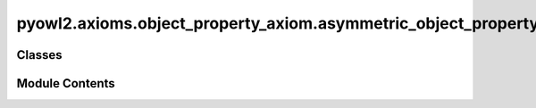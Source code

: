 pyowl2.axioms.object_property_axiom.asymmetric_object_property
==============================================================

.. py:module:: pyowl2.axioms.object_property_axiom.asymmetric_object_property


Classes
-------

.. autoapisummary::

   pyowl2.axioms.object_property_axiom.asymmetric_object_property.OWLAsymmetricObjectProperty


Module Contents
---------------

.. py:class:: OWLAsymmetricObjectProperty(expression: pyowl2.abstracts.object_property_expression.OWLObjectPropertyExpression, annotations: Optional[list[pyowl2.base.annotation.OWLAnnotation]] = None)

   Bases: :py:obj:`pyowl2.abstracts.object_property_axiom.OWLObjectPropertyAxiom`


   An axiom stating that if a property relates one individual to another, the inverse relation does not hold.


   .. py:method:: __str__() -> str


   .. py:property:: object_property_expression
      :type: pyowl2.abstracts.object_property_expression.OWLObjectPropertyExpression


      Getter for object_property_expression.


